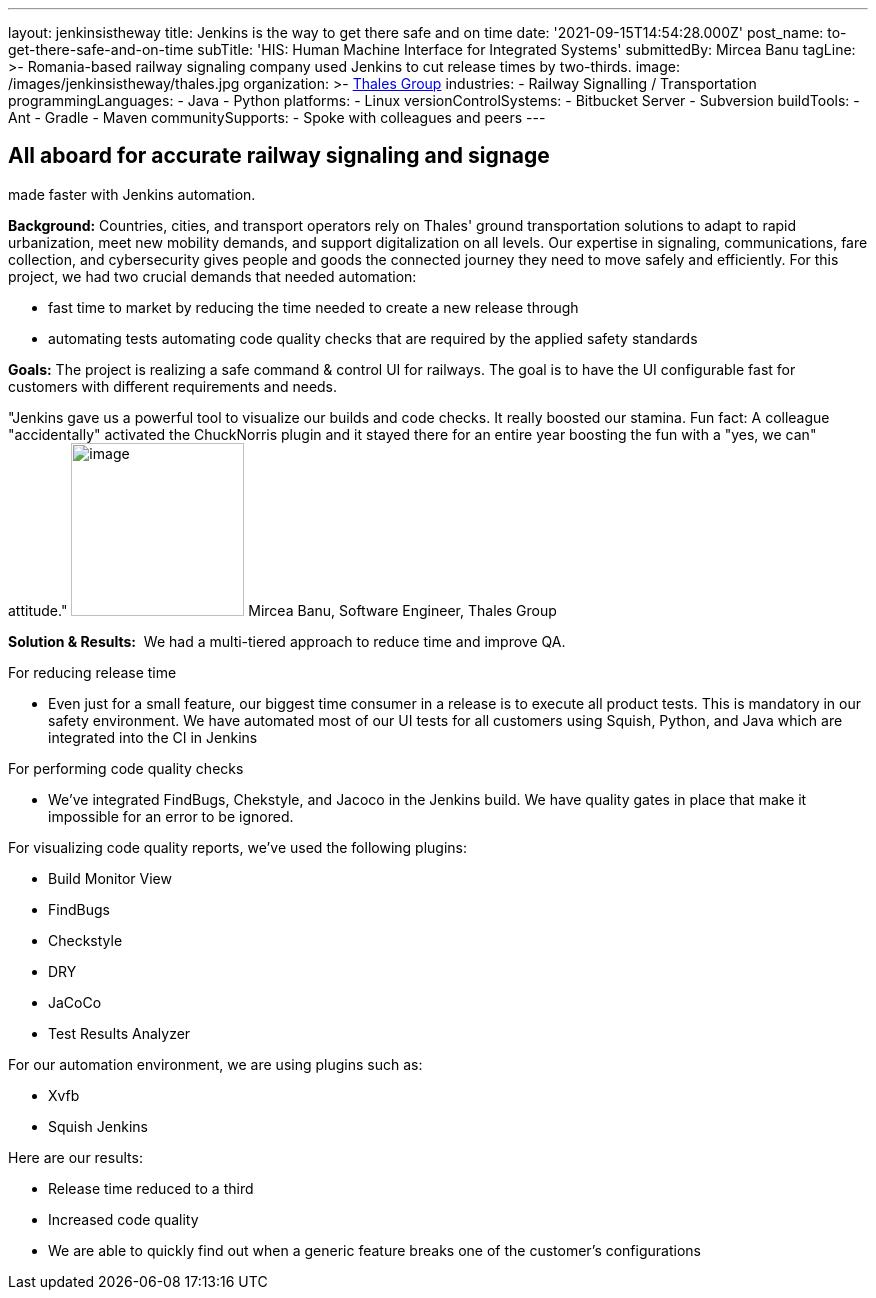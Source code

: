 ---
layout: jenkinsistheway
title: Jenkins is the way to get there safe and on time
date: '2021-09-15T14:54:28.000Z'
post_name: to-get-there-safe-and-on-time
subTitle: 'HIS: Human Machine Interface for Integrated Systems'
submittedBy: Mircea Banu
tagLine: >-
  Romania-based railway signaling company used Jenkins to cut release times by
  two-thirds.
image: /images/jenkinsistheway/thales.jpg
organization: >-
  https://www.thalesgroup.com/en/europe/germany/transportation-germany-safejourney[Thales
  Group]
industries:
  - Railway Signalling / Transportation
programmingLanguages:
  - Java
  - Python
platforms:
  - Linux
versionControlSystems:
  - Bitbucket Server
  - Subversion
buildTools:
  - Ant
  - Gradle
  - Maven
communitySupports:
  - Spoke with colleagues and peers
---





== All aboard for accurate railway signaling and signage +
made faster with Jenkins automation.

*Background:* Countries, cities, and transport operators rely on Thales' ground transportation solutions to adapt to rapid urbanization, meet new mobility demands, and support digitalization on all levels. Our expertise in signaling, communications, fare collection, and cybersecurity gives people and goods the connected journey they need to move safely and efficiently. For this project, we had two crucial demands that needed automation: 

* fast time to market by reducing the time needed to create a new release through
* automating tests automating code quality checks that are required by the applied safety standards

*Goals:* The project is realizing a safe command & control UI for railways. The goal is to have the UI configurable fast for customers with different requirements and needs.

"Jenkins gave us a powerful tool to visualize our builds and code checks. It really boosted our stamina. Fun fact: A colleague "accidentally" activated the ChuckNorris plugin and it stayed there for an entire year boosting the fun with a "yes, we can" attitude." image:/images/jenkinsistheway/Mircea.jpeg[image,width=173,height=173] Mircea Banu, Software Engineer, Thales Group

*Solution & Results:*  We had a multi-tiered approach to reduce time and improve QA.

For reducing release time 

* Even just for a small feature, our biggest time consumer in a release is to execute all product tests. This is mandatory in our safety environment. We have automated most of our UI tests for all customers using Squish, Python, and Java which are integrated into the CI in Jenkins 

For performing code quality checks 

* We've integrated FindBugs, Chekstyle, and Jacoco in the Jenkins build. We have quality gates in place that make it impossible for an error to be ignored.

For visualizing code quality reports, we've used the following plugins:

* Build Monitor View
* FindBugs
* Checkstyle
* DRY
* JaCoCo
* Test Results Analyzer 

For our automation environment, we are using plugins such as:

* Xvfb
* Squish Jenkins

Here are our results:

* Release time reduced to a third
* Increased code quality
* We are able to quickly find out when a generic feature breaks one of the customer's configurations
